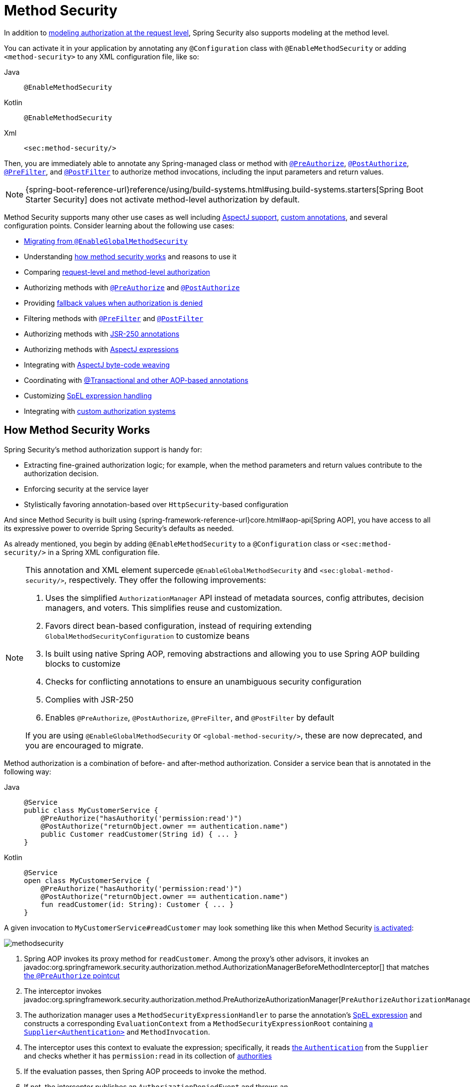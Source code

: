 
[[jc-method]]
= Method Security
:figures: servlet/authorization

In addition to xref:servlet/authorization/authorize-http-requests.adoc[modeling authorization at the request level], Spring Security also supports modeling at the method level.

[[activate-method-security]]
You can activate it in your application by annotating any `@Configuration` class with `@EnableMethodSecurity` or adding `<method-security>` to any  XML configuration file, like so:

[tabs]
======
Java::
+
[source,java,role="primary"]
----
@EnableMethodSecurity
----

Kotlin::
+
[source,kotlin,role="secondary"]
----
@EnableMethodSecurity
----

Xml::
+
[source,xml,role="secondary"]
----
<sec:method-security/>
----
======

Then, you are immediately able to annotate any Spring-managed class or method with <<use-preauthorize, `@PreAuthorize`>>, <<use-postauthorize,`@PostAuthorize`>>, <<use-prefilter,`@PreFilter`>>, and <<use-postfilter,`@PostFilter`>> to authorize method invocations, including the input parameters and return values.

[NOTE]
{spring-boot-reference-url}reference/using/build-systems.html#using.build-systems.starters[Spring Boot Starter Security] does not activate method-level authorization by default.

Method Security supports many other use cases as well including <<use-aspectj, AspectJ support>>, <<use-programmatic-authorization,custom annotations>>, and several configuration points.
Consider learning about the following use cases:

* <<migration-enableglobalmethodsecurity, Migrating from `@EnableGlobalMethodSecurity`>>
* Understanding <<method-security-architecture,how method security works>> and reasons to use it
* Comparing <<request-vs-method,request-level and method-level authorization>>
* Authorizing methods with <<use-preauthorize,`@PreAuthorize`>> and <<use-postauthorize,`@PostAuthorize`>>
* Providing <<fallback-values-authorization-denied,fallback values when authorization is denied>>
* Filtering methods with <<use-prefilter,`@PreFilter`>> and <<use-postfilter,`@PostFilter`>>
* Authorizing methods with <<use-jsr250,JSR-250 annotations>>
* Authorizing methods with <<use-aspectj,AspectJ expressions>>
* Integrating with <<weave-aspectj,AspectJ byte-code weaving>>
* Coordinating with <<changing-the-order,@Transactional and other AOP-based annotations>>
* Customizing <<customizing-expression-handling,SpEL expression handling>>
* Integrating with <<custom-authorization-managers,custom authorization systems>>

[[method-security-architecture]]
== How Method Security Works

Spring Security's method authorization support is handy for:

* Extracting fine-grained authorization logic; for example, when the method parameters and return values contribute to the authorization decision.
* Enforcing security at the service layer
* Stylistically favoring annotation-based over `HttpSecurity`-based configuration

And since Method Security is built using {spring-framework-reference-url}core.html#aop-api[Spring AOP], you have access to all its expressive power to override Spring Security's defaults as needed.

As already mentioned, you begin by adding `@EnableMethodSecurity` to a `@Configuration` class or `<sec:method-security/>` in a Spring XML configuration file.

[[use-method-security]]
[NOTE]
====
This annotation and XML element supercede `@EnableGlobalMethodSecurity` and `<sec:global-method-security/>`, respectively.
They offer the following improvements:

1. Uses the simplified `AuthorizationManager` API instead of metadata sources, config attributes, decision managers, and voters.
This simplifies reuse and customization.
2. Favors direct bean-based configuration, instead of requiring extending `GlobalMethodSecurityConfiguration` to customize beans
3. Is built using native Spring AOP, removing abstractions and allowing you to use Spring AOP building blocks to customize
4. Checks for conflicting annotations to ensure an unambiguous security configuration
5. Complies with JSR-250
6. Enables `@PreAuthorize`, `@PostAuthorize`, `@PreFilter`, and `@PostFilter` by default

If you are using `@EnableGlobalMethodSecurity` or `<global-method-security/>`, these are now deprecated, and you are encouraged to migrate.
====

Method authorization is a combination of before- and after-method authorization.
Consider a service bean that is annotated in the following way:

[tabs]
======
Java::
+
[source,java,role="primary"]
----
@Service
public class MyCustomerService {
    @PreAuthorize("hasAuthority('permission:read')")
    @PostAuthorize("returnObject.owner == authentication.name")
    public Customer readCustomer(String id) { ... }
}
----

Kotlin::
+
[source,kotlin,role="secondary"]
----
@Service
open class MyCustomerService {
    @PreAuthorize("hasAuthority('permission:read')")
    @PostAuthorize("returnObject.owner == authentication.name")
    fun readCustomer(id: String): Customer { ... }
}
----
======

A given invocation to `MyCustomerService#readCustomer` may look something like this when Method Security <<activate-method-security,is activated>>:

[.invert-dark]
image::{figures}/methodsecurity.png[]

1. Spring AOP invokes its proxy method for `readCustomer`. Among the proxy's other advisors, it invokes an javadoc:org.springframework.security.authorization.method.AuthorizationManagerBeforeMethodInterceptor[] that matches <<annotation-method-pointcuts,the `@PreAuthorize` pointcut>>
2. The interceptor invokes javadoc:org.springframework.security.authorization.method.PreAuthorizeAuthorizationManager[`PreAuthorizeAuthorizationManager#check`]
3. The authorization manager uses a `MethodSecurityExpressionHandler` to parse the annotation's <<authorization-expressions,SpEL expression>> and constructs a corresponding `EvaluationContext` from a `MethodSecurityExpressionRoot` containing xref:servlet/authentication/architecture.adoc#servlet-authentication-authentication[a `Supplier<Authentication>`] and `MethodInvocation`.
4. The interceptor uses this context to evaluate the expression; specifically, it reads xref:servlet/authentication/architecture.adoc#servlet-authentication-authentication[the `Authentication`] from the `Supplier` and checks whether it has `permission:read` in its collection of xref:servlet/authorization/architecture.adoc#authz-authorities[authorities]
5. If the evaluation passes, then Spring AOP proceeds to invoke the method.
6. If not, the interceptor publishes an `AuthorizationDeniedEvent` and throws an javadoc:org.springframework.security.access.AccessDeniedException[] which xref:servlet/architecture.adoc#servlet-exceptiontranslationfilter[the `ExceptionTranslationFilter`] catches and returns a 403 status code to the response
7. After the method returns, Spring AOP invokes an javadoc:org.springframework.security.authorization.method.AuthorizationManagerAfterMethodInterceptor[] that matches <<annotation-method-pointcuts,the `@PostAuthorize` pointcut>>, operating the same as above, but with javadoc:org.springframework.security.authorization.method.PostAuthorizeAuthorizationManager[]
8. If the evaluation passes (in this case, the return value belongs to the logged-in user), processing continues normally
9. If not, the interceptor publishes an `AuthorizationDeniedEvent` and throws an javadoc:org.springframework.security.access.AccessDeniedException[], which xref:servlet/architecture.adoc#servlet-exceptiontranslationfilter[the `ExceptionTranslationFilter`] catches and returns a 403 status code to the response

[NOTE]
If the method is not being called in the context of an HTTP request, you will likely need to handle the `AccessDeniedException` yourself

[[unanimous-based-authorization-decisions]]
=== Multiple Annotations Are Computed In Series

As demonstrated above, if a method invocation involves multiple <<authorizing-with-annotations,Method Security annotations>>, each of those is processed one at a time.
This means that they can collectively be thought of as being "anded" together.
In other words, for an invocation to be authorized, all annotation inspections need to pass authorization.

[[repeated-annotations]]
=== Repeated Annotations Are Not Supported

That said, it is not supported to repeat the same annotation on the same method.
For example, you cannot place `@PreAuthorize` twice on the same method.

Instead, use SpEL's boolean support or its support for delegating to a separate bean.

[[annotation-method-pointcuts]]
=== Each Annotation Has Its Own Pointcut

Each annotation has its own pointcut instance that looks for that annotation or its <<meta-annotations,meta-annotation>> counterparts across the entire object hierarchy, starting at <<class-or-interface-annotations,the method and its enclosing class>>.

// FIXME: AuthorizationMethodPointcuts is package private and Javadoc is not published You can see the specifics of this in javadoc:org.springframework.security.authorization.method.AuthorizationMethodPointcuts[].

[[annotation-method-interceptors]]
=== Each Annotation Has Its Own Method Interceptor

Each annotation has its own dedicated method interceptor.
The reason for this is to make things more composable.
For example, if needed, you can disable the Spring Security defaults and <<_enabling_certain_annotations,publish only the `@PostAuthorize` method interceptor>>.

The method interceptors are as follows:

* For <<use-preauthorize,`@PreAuthorize`>>, Spring Security uses javadoc:org.springframework.security.authorization.method.AuthorizationManagerBeforeMethodInterceptor[`AuthorizationManagerBeforeMethodInterceptor#preAuthorize`], which in turn uses javadoc:org.springframework.security.authorization.method.PreAuthorizeAuthorizationManager[]
* For <<use-postauthorize,`@PostAuthorize`>>, Spring Security uses javadoc:org.springframework.security.authorization.method.AuthorizationManagerAfterMethodInterceptor[`AuthorizationManagerAfterMethodInterceptor#postAuthorize`], which in turn uses javadoc:org.springframework.security.authorization.method.PostAuthorizeAuthorizationManager[]
* For <<use-prefilter,`@PreFilter`>>, Spring Security uses javadoc:org.springframework.security.authorization.method.PreFilterAuthorizationMethodInterceptor[]
* For <<use-postfilter,`@PostFilter`>>, Spring Security uses javadoc:org.springframework.security.authorization.method.PostFilterAuthorizationMethodInterceptor[]
* For <<use-secured,`@Secured`>>, Spring Security uses javadoc:org.springframework.security.authorization.method.AuthorizationManagerBeforeMethodInterceptor[`AuthorizationManagerBeforeMethodInterceptor#secured`], which in turn uses javadoc:org.springframework.security.authorization.method.SecuredAuthorizationManager[]
* For JSR-250 annotations, Spring Security uses javadoc:org.springframework.security.authorization.method.AuthorizationManagerBeforeMethodInterceptor[`AuthorizationManagerBeforeMethodInterceptor#jsr250`], which in turn uses javadoc:org.springframework.security.authorization.method.Jsr250AuthorizationManager[]

Generally speaking, you can consider the following listing as representative of what interceptors Spring Security publishes when you add `@EnableMethodSecurity`:

[tabs]
======
Java::
+
[source,java,role="primary"]
----
@Bean
@Role(BeanDefinition.ROLE_INFRASTRUCTURE)
static Advisor preAuthorizeMethodInterceptor() {
    return AuthorizationManagerBeforeMethodInterceptor.preAuthorize();
}

@Bean
@Role(BeanDefinition.ROLE_INFRASTRUCTURE)
static Advisor postAuthorizeMethodInterceptor() {
    return AuthorizationManagerAfterMethodInterceptor.postAuthorize();
}

@Bean
@Role(BeanDefinition.ROLE_INFRASTRUCTURE)
static Advisor preFilterMethodInterceptor() {
    return AuthorizationManagerBeforeMethodInterceptor.preFilter();
}

@Bean
@Role(BeanDefinition.ROLE_INFRASTRUCTURE)
static Advisor postFilterMethodInterceptor() {
    return AuthorizationManagerAfterMethodInterceptor.postFilter();
}
----
======

[[favor-granting-authorities]]
=== Favor Granting Authorities Over Complicated SpEL Expressions

Quite often it can be tempting to introduce a complicated SpEL expression like the following:

[tabs]
======
Java::
+
[source,java,role="primary"]
----
@PreAuthorize("hasAuthority('permission:read') || hasRole('ADMIN')")
----

Kotlin::
+
[source,kotlin,role="secondary"]
----
@PreAuthorize("hasAuthority('permission:read') || hasRole('ADMIN')")
----
======


However, you could instead grant `permission:read` to those with `ROLE_ADMIN`.
One way to do this is with a `RoleHierarchy` like so:

[tabs]
======
Java::
+
[source,java,role="primary"]
----
@Bean
static RoleHierarchy roleHierarchy() {
    return RoleHierarchyImpl.fromHierarchy("ROLE_ADMIN > permission:read");
}
----

Kotlin::
+
[source,kotlin,role="secondary"]
----
companion object {
    @Bean
    fun roleHierarchy(): RoleHierarchy {
        return RoleHierarchyImpl.fromHierarchy("ROLE_ADMIN > permission:read")
    }
}
----

Xml::
+
[source,xml,role="secondary"]
----
<bean id="roleHierarchy"
        class="org.springframework.security.access.hierarchicalroles.RoleHierarchyImpl" factory-method="fromHierarchy">
    <constructor-arg value="ROLE_ADMIN > permission:read"/>
</bean>
----
======

and then <<customizing-expression-handling,set that in a `MethodSecurityExpressionHandler` instance>>.
This then allows you to have a simpler <<use-preauthorize,`@PreAuthorize`>> expression like this one:

[tabs]
======
Java::
+
[source,java,role="primary"]
----
@PreAuthorize("hasAuthority('permission:read')")
----

Kotlin::
+
[source,kotlin,role="secondary"]
----
@PreAuthorize("hasAuthority('permission:read')")
----
======

Or, where possible, adapt application-specific authorization logic into granted authorities at login time.

[[request-vs-method]]
== Comparing Request-level vs Method-level Authorization

When should you favor method-level authorization over xref:servlet/authorization/authorize-http-requests.adoc[request-level authorization]?
Some of it comes down to taste; however, consider the following strengths list of each to help you decide.

|===
|| *request-level* | *method-level*
| *authorization type* | coarse-grained | fine-grained
| *configuration location* | declared in a config class | local to method declaration
| *configuration style* | DSL | Annotations
| *authorization definitions* | programmatic | SpEL
|===

The main tradeoff seems to be where you want your authorization rules to live.

[NOTE]
It's important to remember that when you use annotation-based Method Security, then unannotated methods are not secured.
To protect against this, declare xref:servlet/authorization/authorize-http-requests.adoc#activate-request-security[a catch-all authorization rule] in your xref:servlet/configuration/java.adoc#jc-httpsecurity[`HttpSecurity`] instance.

[[authorizing-with-annotations]]
== Authorizing with Annotations

The primary way Spring Security enables method-level authorization support is through annotations that you can add to methods, classes, and interfaces.

[[use-preauthorize]]
=== Authorizing Method Invocation with `@PreAuthorize`

When <<activate-method-security,Method Security is active>>, you can annotate a method with the javadoc:org.springframework.security.access.prepost.PreAuthorize[format=annotation] annotation like so:

[tabs]
======
Java::
+
[source,java,role="primary"]
----
@Component
public class BankService {
	@PreAuthorize("hasRole('ADMIN')")
	public Account readAccount(Long id) {
        // ... is only invoked if the `Authentication` has the `ROLE_ADMIN` authority
	}
}
----

Kotlin::
+
[source,kotlin,role="secondary"]
----
@Component
open class BankService {
	@PreAuthorize("hasRole('ADMIN')")
	fun readAccount(id: Long): Account {
        // ... is only invoked if the `Authentication` has the `ROLE_ADMIN` authority
	}
}
----
======

This is meant to indicate that the method can only be invoked if the provided expression `hasRole('ADMIN')` passes.

You can then xref:servlet/test/method.adoc[test the class] to confirm it is enforcing the authorization rule like so:

[tabs]
======
Java::
+
[source,java,role="primary"]
----
@Autowired
BankService bankService;

@WithMockUser(roles="ADMIN")
@Test
void readAccountWithAdminRoleThenInvokes() {
    Account account = this.bankService.readAccount("12345678");
    // ... assertions
}

@WithMockUser(roles="WRONG")
@Test
void readAccountWithWrongRoleThenAccessDenied() {
    assertThatExceptionOfType(AccessDeniedException.class).isThrownBy(
        () -> this.bankService.readAccount("12345678"));
}
----

Kotlin::
+
[source,kotlin,role="secondary"]
----
@WithMockUser(roles="ADMIN")
@Test
fun readAccountWithAdminRoleThenInvokes() {
    val account: Account = this.bankService.readAccount("12345678")
    // ... assertions
}

@WithMockUser(roles="WRONG")
@Test
fun readAccountWithWrongRoleThenAccessDenied() {
    assertThatExceptionOfType(AccessDeniedException::class.java).isThrownBy {
        this.bankService.readAccount("12345678")
    }
}
----
======

[TIP]
`@PreAuthorize` also can be a <<meta-annotations, meta-annotation>>, be defined <<class-or-interface-annotations,at the class or interface level>>, and use <<authorization-expressions, SpEL Authorization Expressions>>.

While `@PreAuthorize` is quite helpful for declaring needed authorities, it can also be used to evaluate more complex <<using_method_parameters,expressions that involve the method parameters>>.

[[use-postauthorize]]
=== Authorization Method Results with `@PostAuthorize`

When Method Security is active, you can annotate a method with the javadoc:org.springframework.security.access.prepost.PostAuthorize[format=annotation] annotation like so:

[tabs]
======
Java::
+
[source,java,role="primary"]
----
@Component
public class BankService {
	@PostAuthorize("returnObject.owner == authentication.name")
	public Account readAccount(Long id) {
        // ... is only returned if the `Account` belongs to the logged in user
	}
}
----

Kotlin::
+
[source,kotlin,role="secondary"]
----
@Component
open class BankService {
	@PostAuthorize("returnObject.owner == authentication.name")
	fun readAccount(id: Long): Account {
        // ... is only returned if the `Account` belongs to the logged in user
	}
}
----
======

This is meant to indicate that the method can only return the value if the provided expression `returnObject.owner == authentication.name` passes.
`returnObject` represents the `Account` object to be returned.

You can then xref:servlet/test/method.adoc[test the class] to confirm it is enforcing the authorization rule:

[tabs]
======
Java::
+
[source,java,role="primary"]
----
@Autowired
BankService bankService;

@WithMockUser(username="owner")
@Test
void readAccountWhenOwnedThenReturns() {
    Account account = this.bankService.readAccount("12345678");
    // ... assertions
}

@WithMockUser(username="wrong")
@Test
void readAccountWhenNotOwnedThenAccessDenied() {
    assertThatExceptionOfType(AccessDeniedException.class).isThrownBy(
        () -> this.bankService.readAccount("12345678"));
}
----

Kotlin::
+
[source,kotlin,role="secondary"]
----
@WithMockUser(username="owner")
@Test
fun readAccountWhenOwnedThenReturns() {
    val account: Account = this.bankService.readAccount("12345678")
    // ... assertions
}

@WithMockUser(username="wrong")
@Test
fun readAccountWhenNotOwnedThenAccessDenied() {
    assertThatExceptionOfType(AccessDeniedException::class.java).isThrownBy {
        this.bankService.readAccount("12345678")
    }
}
----
======

[TIP]
`@PostAuthorize` also can be a <<meta-annotations,meta-annotation>>, be defined <<class-or-interface-annotations,at the class or interface level>>, and use <<authorization-expressions, SpEL Authorization Expressions>>.

`@PostAuthorize` is particularly helpful when defending against https://cheatsheetseries.owasp.org/cheatsheets/Insecure_Direct_Object_Reference_Prevention_Cheat_Sheet.html[Insecure Direct Object Reference].
In fact, it can be defined as a <<meta-annotations,meta-annotation>> like so:

[tabs]
======
Java::
+
[source,java,role="primary"]
----
@Target({ ElementType.METHOD, ElementType.TYPE })
@Retention(RetentionPolicy.RUNTIME)
@PostAuthorize("returnObject.owner == authentication.name")
public @interface RequireOwnership {}
----

Kotlin::
+
[source,kotlin,role="secondary"]
----
@Target(ElementType.METHOD, ElementType.TYPE)
@Retention(RetentionPolicy.RUNTIME)
@PostAuthorize("returnObject.owner == authentication.name")
annotation class RequireOwnership
----
======

Allowing you to instead annotate the service in the following way:

[tabs]
======
Java::
+
[source,java,role="primary"]
----
@Component
public class BankService {
	@RequireOwnership
	public Account readAccount(Long id) {
        // ... is only returned if the `Account` belongs to the logged in user
	}
}
----

Kotlin::
+
[source,kotlin,role="secondary"]
----
@Component
open class BankService {
	@RequireOwnership
	fun readAccount(id: Long): Account {
        // ... is only returned if the `Account` belongs to the logged in user
	}
}
----
======

The result is that the above method will only return the `Account` if its `owner` attribute matches the logged-in user's `name`.
If not, Spring Security will throw an `AccessDeniedException` and return a 403 status code.

[NOTE]
=====
Note that `@PostAuthorize` is not recommended for classes that perform database writes since that typically means that a database change was made before the security invariants were checked.
A common example of doing this is if you have `@Transactional` and `@PostAuthorize` on the same method.
Instead, read the value first, using `@PostAuthorize` on the read, and then perform the database write, should that read is authorized.
If you must do something like this, you can <<changing-the-order, ensure that `@EnableTransactionManagement` comes before `@EnableMethodSecurity`>>.
=====

[[use-prefilter]]
=== Filtering Method Parameters with `@PreFilter`

When Method Security is active, you can annotate a method with the javadoc:org.springframework.security.access.prepost.PreFilter[format=annotation] annotation like so:

[tabs]
======
Java::
+
[source,java,role="primary"]
----
@Component
public class BankService {
	@PreFilter("filterObject.owner == authentication.name")
	public Collection<Account> updateAccounts(Account... accounts) {
        // ... `accounts` will only contain the accounts owned by the logged-in user
        return updated;
	}
}
----

Kotlin::
+
[source,kotlin,role="secondary"]
----
@Component
open class BankService {
	@PreFilter("filterObject.owner == authentication.name")
	fun updateAccounts(vararg accounts: Account): Collection<Account> {
        // ... `accounts` will only contain the accounts owned by the logged-in user
        return updated
	}
}
----
======

This is meant to filter out any values from `accounts` where the expression `filterObject.owner == authentication.name` fails.
`filterObject` represents each `account` in `accounts` and is used to test each `account`.

You can then test the class in the following way to confirm it is enforcing the authorization rule:

[tabs]
======
Java::
+
[source,java,role="primary"]
----
@Autowired
BankService bankService;

@WithMockUser(username="owner")
@Test
void updateAccountsWhenOwnedThenReturns() {
    Account ownedBy = ...
    Account notOwnedBy = ...
    Collection<Account> updated = this.bankService.updateAccounts(ownedBy, notOwnedBy);
    assertThat(updated).containsOnly(ownedBy);
}
----

Kotlin::
+
[source,kotlin,role="secondary"]
----
@Autowired
lateinit var bankService: BankService

@WithMockUser(username="owner")
@Test
fun updateAccountsWhenOwnedThenReturns() {
    val ownedBy: Account = ...
    val notOwnedBy: Account = ...
    val updated: Collection<Account> = bankService.updateAccounts(ownedBy, notOwnedBy)
    assertThat(updated).containsOnly(ownedBy)
}
----
======

[TIP]
`@PreFilter` also can be a <<meta-annotations,meta-annotation>>, be defined <<class-or-interface-annotations,at the class or interface level>>, and use <<authorization-expressions, SpEL Authorization Expressions>>.

`@PreFilter` supports arrays, collections, maps, and streams (so long as the stream is still open).

For example, the above `updateAccounts` declaration will function the same way as the following other four:

[tabs]
======
Java::
+
[source,java,role="primary"]
----
@PreFilter("filterObject.owner == authentication.name")
public Collection<Account> updateAccounts(Account[] accounts)

@PreFilter("filterObject.owner == authentication.name")
public Collection<Account> updateAccounts(Collection<Account> accounts)

@PreFilter("filterObject.value.owner == authentication.name")
public Collection<Account> updateAccounts(Map<String, Account> accounts)

@PreFilter("filterObject.owner == authentication.name")
public Collection<Account> updateAccounts(Stream<Account> accounts)
----

Kotlin::
+
[source,kotlin,role="secondary"]
----
@PreFilter("filterObject.owner == authentication.name")
fun updateAccounts(accounts: Array<Account>): Collection<Account>

@PreFilter("filterObject.owner == authentication.name")
fun updateAccounts(accounts: Collection<Account>): Collection<Account>

@PreFilter("filterObject.value.owner == authentication.name")
fun updateAccounts(accounts: Map<String, Account>): Collection<Account>

@PreFilter("filterObject.owner == authentication.name")
fun updateAccounts(accounts: Stream<Account>): Collection<Account>
----
======

The result is that the above method will only have the `Account` instances where their `owner` attribute matches the logged-in user's `name`.

[[use-postfilter]]
=== Filtering Method Results with `@PostFilter`

When Method Security is active, you can annotate a method with the javadoc:org.springframework.security.access.prepost.PostFilter[format=annotation] annotation like so:

[tabs]
======
Java::
+
[source,java,role="primary"]
----
@Component
public class BankService {
	@PostFilter("filterObject.owner == authentication.name")
	public Collection<Account> readAccounts(String... ids) {
        // ... the return value will be filtered to only contain the accounts owned by the logged-in user
        return accounts;
	}
}
----

Kotlin::
+
[source,kotlin,role="secondary"]
----
@Component
open class BankService {
	@PostFilter("filterObject.owner == authentication.name")
	fun readAccounts(vararg ids: String): Collection<Account> {
        // ... the return value will be filtered to only contain the accounts owned by the logged-in user
        return accounts
	}
}
----
======

This is meant to filter out any values from the return value where the expression `filterObject.owner == authentication.name` fails.
`filterObject` represents each `account` in `accounts` and is used to test each `account`.

You can then test the class like so to confirm it is enforcing the authorization rule:

[tabs]
======
Java::
+
[source,java,role="primary"]
----
@Autowired
BankService bankService;

@WithMockUser(username="owner")
@Test
void readAccountsWhenOwnedThenReturns() {
    Collection<Account> accounts = this.bankService.updateAccounts("owner", "not-owner");
    assertThat(accounts).hasSize(1);
    assertThat(accounts.get(0).getOwner()).isEqualTo("owner");
}
----

Kotlin::
+
[source,kotlin,role="secondary"]
----
@Autowired
lateinit var bankService: BankService

@WithMockUser(username="owner")
@Test
fun readAccountsWhenOwnedThenReturns() {
    val accounts: Collection<Account> = bankService.updateAccounts("owner", "not-owner")
    assertThat(accounts).hasSize(1)
    assertThat(accounts[0].owner).isEqualTo("owner")
}
----
======

[TIP]
`@PostFilter` also can be a <<meta-annotations,meta-annotation>>, be defined <<class-or-interface-annotations,at the class or interface level>>, and use <<authorization-expressions, SpEL Authorization Expressions>>.

`@PostFilter` supports arrays, collections, maps, and streams (so long as the stream is still open).

For example, the above `readAccounts` declaration will function the same way as the following other three:

[tabs]
======
Java::
+
[source,java,role="primary"]
----
@PostFilter("filterObject.owner == authentication.name")
public Collection<Account> readAccounts(String... ids)

@PostFilter("filterObject.owner == authentication.name")
public Account[] readAccounts(String... ids)

@PostFilter("filterObject.value.owner == authentication.name")
public Map<String, Account> readAccounts(String... ids)

@PostFilter("filterObject.owner == authentication.name")
public Stream<Account> readAccounts(String... ids)
----

Kotlin::
+
[source,kotlin,role="secondary"]
----
@PostFilter("filterObject.owner == authentication.name")
fun readAccounts(vararg ids: String): Collection<Account>

@PostFilter("filterObject.owner == authentication.name")
fun readAccounts(vararg ids: String): Array<Account>

@PostFilter("filterObject.owner == authentication.name")
fun readAccounts(vararg ids: String): Map<String, Account>

@PostFilter("filterObject.owner == authentication.name")
fun readAccounts(vararg ids: String): Stream<Account>
----
======

The result is that the above method will return the `Account` instances where their `owner` attribute matches the logged-in user's `name`.

[NOTE]
In-memory filtering can obviously be expensive, and so be considerate of whether it is better to xref:servlet/integrations/data.adoc[filter the data in the data layer] instead.

[[use-secured]]
=== Authorizing Method Invocation with `@Secured`

javadoc:org.springframework.security.access.annotation.Secured[format=annotation] is a legacy option for authorizing invocations.
<<use-preauthorize,`@PreAuthorize`>> supersedes it and is recommended instead.

To use the `@Secured` annotation, you should first change your Method Security declaration to enable it like so:

[tabs]
======
Java::
+
[source,java,role="primary"]
----
@EnableMethodSecurity(securedEnabled = true)
----

Kotlin::
+
[source,kotlin,role="secondary"]
----
@EnableMethodSecurity(securedEnabled = true)
----

Xml::
+
[source,xml,role="secondary"]
----
<sec:method-security secured-enabled="true"/>
----
======

This will cause Spring Security to publish <<annotation-method-interceptors,the corresponding method interceptor>> that authorizes methods, classes, and interfaces annotated with `@Secured`.

[[use-jsr250]]
=== Authorizing Method Invocation with JSR-250 Annotations

In case you would like to use https://jcp.org/en/jsr/detail?id=250[JSR-250] annotations, Spring Security also supports that.
<<use-preauthorize,`@PreAuthorize`>> has more expressive power and is thus recommended.

To use the JSR-250 annotations, you should first change your Method Security declaration to enable them like so:

[tabs]
======
Java::
+
[source,java,role="primary"]
----
@EnableMethodSecurity(jsr250Enabled = true)
----

Kotlin::
+
[source,kotlin,role="secondary"]
----
@EnableMethodSecurity(jsr250Enabled = true)
----

Xml::
+
[source,xml,role="secondary"]
----
<sec:method-security jsr250-enabled="true"/>
----
======

This will cause Spring Security to publish <<annotation-method-interceptors,the corresponding method interceptor>> that authorizes methods, classes, and interfaces annotated with `@RolesAllowed`, `@PermitAll`, and `@DenyAll`.


[[class-or-interface-annotations]]
=== Declaring Annotations at the Class or Interface Level

It's also supported to have Method Security annotations at the class and interface level.

If it is at the class level like so:

[tabs]
======
Java::
+
[source,java,role="primary"]
----
@Controller
@PreAuthorize("hasAuthority('ROLE_USER')")
public class MyController {
    @GetMapping("/endpoint")
    public String endpoint() { ... }
}
----

Kotlin::
+
[source,kotlin,role="secondary"]
----
@Controller
@PreAuthorize("hasAuthority('ROLE_USER')")
open class MyController {
    @GetMapping("/endpoint")
    fun endpoint(): String { ... }
}
----
======

then all methods inherit the class-level behavior.

Or, if it's declared like the following at both the class and method level:

[tabs]
======
Java::
+
[source,java,role="primary"]
----
@Controller
@PreAuthorize("hasAuthority('ROLE_USER')")
public class MyController {
    @GetMapping("/endpoint")
    @PreAuthorize("hasAuthority('ROLE_ADMIN')")
    public String endpoint() { ... }
}
----

Kotlin::
+
[source,kotlin,role="secondary"]
----
@Controller
@PreAuthorize("hasAuthority('ROLE_USER')")
open class MyController {
    @GetMapping("/endpoint")
    @PreAuthorize("hasAuthority('ROLE_ADMIN')")
    fun endpoint(): String { ... }
}
----
======

then methods declaring the annotation override the class-level annotation.

The same is true for interfaces, with the exception that if a class inherits the annotation from two different interfaces, then startup will fail.
This is because Spring Security has no way to tell which one you want to use.

In cases like this, you can resolve the ambiguity by adding the annotation to the concrete method.

[[meta-annotations]]
=== Using Meta Annotations

Method Security supports meta annotations.
This means that you can take any annotation and improve readability based on your application-specific use cases.

For example, you can simplify `@PreAuthorize("hasRole('ADMIN')")` to `@IsAdmin` like so:

[tabs]
======
Java::
+
[source,java,role="primary"]
----
@Target({ ElementType.METHOD, ElementType.TYPE })
@Retention(RetentionPolicy.RUNTIME)
@PreAuthorize("hasRole('ADMIN')")
public @interface IsAdmin {}
----

Kotlin::
+
[source,kotlin,role="secondary"]
----
@Target(ElementType.METHOD, ElementType.TYPE)
@Retention(RetentionPolicy.RUNTIME)
@PreAuthorize("hasRole('ADMIN')")
annotation class IsAdmin
----
======

And the result is that on your secured methods you can now do the following instead:

[tabs]
======
Java::
+
[source,java,role="primary"]
----
@Component
public class BankService {
	@IsAdmin
	public Account readAccount(Long id) {
        // ... is only returned if the `Account` belongs to the logged in user
	}
}
----

Kotlin::
+
[source,kotlin,role="secondary"]
----
@Component
open class BankService {
	@IsAdmin
	fun readAccount(id: Long): Account {
        // ... is only returned if the `Account` belongs to the logged in user
	}
}
----
======

This results in more readable method definitions.

==== Templating Meta-Annotation Expressions

You can also opt into using meta-annotation templates, which allow for much more powerful annotation definitions.

First, publish the following bean:

[tabs]
======
Java::
+
[source,java,role="primary"]
----
@Bean
static AnnotationTemplateExpressionDefaults templateExpressionDefaults() {
	return new AnnotationTemplateExpressionDefaults();
}
----

Kotlin::
+
[source,kotlin,role="secondary"]
----
companion object {
    @Bean
    fun templateExpressionDefaults(): AnnotationTemplateExpressionDefaults {
        return AnnotationTemplateExpressionDefaults()
    }
}
----
======

Now instead of `@IsAdmin`, you can create something more powerful like `@HasRole` like so:

[tabs]
======
Java::
+
[source,java,role="primary"]
----
@Target({ ElementType.METHOD, ElementType.TYPE })
@Retention(RetentionPolicy.RUNTIME)
@PreAuthorize("hasRole('{value}')")
public @interface HasRole {
	String value();
}
----

Kotlin::
+
[source,kotlin,role="secondary"]
----
@Target(ElementType.METHOD, ElementType.TYPE)
@Retention(RetentionPolicy.RUNTIME)
@PreAuthorize("hasRole('{value}')")
annotation class HasRole(val value: String)
----
======

And the result is that on your secured methods you can now do the following instead:

[tabs]
======
Java::
+
[source,java,role="primary"]
----
@Component
public class BankService {
	@HasRole("ADMIN")
	public Account readAccount(Long id) {
        // ... is only returned if the `Account` belongs to the logged in user
	}
}
----

Kotlin::
+
[source,kotlin,role="secondary"]
----
@Component
open class BankService {
	@HasRole("ADMIN")
	fun readAccount(id: Long): Account {
        // ... is only returned if the `Account` belongs to the logged in user
	}
}
----
======

Note that this works with method variables and all annotation types, too, though you will want to be careful to correctly take care of quotation marks so the resulting SpEL expression is correct.

For example, consider the following `@HasAnyRole` annotation:

[tabs]
======
Java::
+
[source,java,role="primary"]
----
@Target({ ElementType.METHOD, ElementType.TYPE })
@Retention(RetentionPolicy.RUNTIME)
@PreAuthorize("hasAnyRole({roles})")
public @interface HasAnyRole {
	String[] roles();
}
----

Kotlin::
+
[source,kotlin,role="secondary"]
----
@Target(ElementType.METHOD, ElementType.TYPE)
@Retention(RetentionPolicy.RUNTIME)
@PreAuthorize("hasAnyRole({roles})")
annotation class HasAnyRole(val roles: Array<String>)
----
======

In that case, you'll notice that you should not use the quotation marks in the expression, but instead in the parameter value like so:

[tabs]
======
Java::
+
[source,java,role="primary"]
----
@Component
public class BankService {
	@HasAnyRole(roles = { "'USER'", "'ADMIN'" })
	public Account readAccount(Long id) {
        // ... is only returned if the `Account` belongs to the logged in user
	}
}
----

Kotlin::
+
[source,kotlin,role="secondary"]
----
@Component
open class BankService {
	@HasAnyRole(roles = arrayOf("'USER'", "'ADMIN'"))
	fun readAccount(id: Long): Account {
        // ... is only returned if the `Account` belongs to the logged in user
	}
}
----
======

so that, once replaced, the expression becomes `@PreAuthorize("hasAnyRole('USER', 'ADMIN')")`.

[[enable-annotation]]
=== Enabling Certain Annotations

You can turn off ``@EnableMethodSecurity``'s pre-configuration and replace it with you own.
You may choose to do this if you want to <<custom-authorization-managers,customize the `AuthorizationManager`>> or `Pointcut`.
Or you may simply want to only enable a specific annotation, like `@PostAuthorize`.

You can do this in the following way:

.Only @PostAuthorize Configuration
[tabs]
======
Java::
+
[source,java,role="primary"]
----
@Configuration
@EnableMethodSecurity(prePostEnabled = false)
class MethodSecurityConfig {
	@Bean
	@Role(BeanDefinition.ROLE_INFRASTRUCTURE)
	Advisor postAuthorize() {
		return AuthorizationManagerAfterMethodInterceptor.postAuthorize();
	}
}
----

Kotlin::
+
[source,kotlin,role="secondary"]
----
@Configuration
@EnableMethodSecurity(prePostEnabled = false)
class MethodSecurityConfig {
	@Bean
	@Role(BeanDefinition.ROLE_INFRASTRUCTURE)
	fun postAuthorize() : Advisor {
		return AuthorizationManagerAfterMethodInterceptor.postAuthorize()
	}
}
----

Xml::
+
[source,xml,role="secondary"]
----
<sec:method-security pre-post-enabled="false"/>

<aop:config/>

<bean id="postAuthorize"
	class="org.springframework.security.authorization.method.AuthorizationManagerBeforeMethodInterceptor"
	factory-method="postAuthorize"/>
----
======

The above snippet achieves this by first disabling Method Security's pre-configurations and then publishing <<annotation-method-interceptors, the `@PostAuthorize` interceptor>> itself.

[[use-intercept-methods]]
== Authorizing with `<intercept-methods>`

While using Spring Security's <<authorizing-with-annotations,annotation-based support>> is preferred for method security, you can also use XML to declare bean authorization rules.

If you need to declare it in your XML configuration instead, you can use xref:servlet/appendix/namespace/method-security.adoc#nsa-intercept-methods[`<intercept-methods>`] like so:

[tabs]
======
Xml::
+
[source,xml,role="primary"]
----
<bean class="org.mycompany.MyController">
    <intercept-methods>
        <protect method="get*" access="hasAuthority('read')"/>
        <protect method="*" access="hasAuthority('write')"/>
    </intercept-methods>
</bean>
----
======

[NOTE]
This only supports matching method by prefix or by name.
If your needs are more complex than that, <<authorizing-with-annotations,use annotation support>> instead.

[[use-programmatic-authorization]]
== Authorizing Methods Programmatically

As you've already seen, there are several ways that you can specify non-trivial authorization rules using <<authorization-expressions, Method Security SpEL expressions>>.

There are a number of ways that you can instead allow your logic to be Java-based instead of SpEL-based.
This gives use access the entire Java language for increased testability and flow control.

=== Using a Custom Bean in SpEL

The first way to authorize a method programmatically is a two-step process.

First, declare a bean that has a method that takes a `MethodSecurityExpressionOperations` instance like the following:

[tabs]
======
Java::
+
[source,java,role="primary"]
----
@Component("authz")
public class AuthorizationLogic {
    public boolean decide(MethodSecurityExpressionOperations operations) {
        // ... authorization logic
    }
}
----

Kotlin::
+
[source,kotlin,role="secondary"]
----
@Component("authz")
open class AuthorizationLogic {
    fun decide(operations: MethodSecurityExpressionOperations): boolean {
        // ... authorization logic
    }
}
----
======

Then, reference that bean in your annotations in the following way:

[tabs]
======
Java::
+
[source,java,role="primary"]
----
@Controller
public class MyController {
    @PreAuthorize("@authz.decide(#root)")
    @GetMapping("/endpoint")
    public String endpoint() {
        // ...
    }
}
----

Kotlin::
+
[source,kotlin,role="secondary"]
----
@Controller
open class MyController {
    @PreAuthorize("@authz.decide(#root)")
    @GetMapping("/endpoint")
    fun String endpoint() {
        // ...
    }
}
----
======

Spring Security will invoke the given method on that bean for each method invocation.

What's nice about this is all your authorization logic is in a separate class that can be independently unit tested and verified for correctness.
It also has access to the full Java language.

[TIP]
In addition to returning a `Boolean`, you can also return `null` to indicate that the code abstains from making a decision.

If you want to include more information about the nature of the decision, you can instead return a custom `AuthorizationDecision` like this:

[tabs]
======
Java::
+
[source,java,role="primary"]
----
@Component("authz")
public class AuthorizationLogic {
    public AuthorizationDecision decide(MethodSecurityExpressionOperations operations) {
        // ... authorization logic
        return new MyAuthorizationDecision(false, details);
    }
}
----

Kotlin::
+
[source,kotlin,role="secondary"]
----
@Component("authz")
open class AuthorizationLogic {
    fun decide(operations: MethodSecurityExpressionOperations): AuthorizationDecision {
        // ... authorization logic
        return MyAuthorizationDecision(false, details)
    }
}
----
======

Or throw a custom `AuthorizationDeniedException` instance.
Note, though, that returning an object is preferred as this doesn't incur the expense of generating a stacktrace.

Then, you can access the custom details when you <<fallback-values-authorization-denied, customize how the authorization result is handled>>.

[[custom-authorization-managers]]
=== Using a Custom Authorization Manager

The second way to authorize a method programmatically is to create a custom xref:servlet/authorization/architecture.adoc#_the_authorizationmanager[`AuthorizationManager`].

First, declare an authorization manager instance, perhaps like this one:

[tabs]
======
Java::
+
[source,java,role="primary"]
----
@Component
public class MyAuthorizationManager implements AuthorizationManager<MethodInvocation>, AuthorizationManager<MethodInvocationResult> {
    @Override
    public AuthorizationResult authorize(Supplier<Authentication> authentication, MethodInvocation invocation) {
        // ... authorization logic
    }

    @Override
    public AuthorizationResult authorize(Supplier<Authentication> authentication, MethodInvocationResult invocation) {
        // ... authorization logic
    }
}
----

Kotlin::
+
[source,kotlin,role="secondary"]
----
@Component
class MyAuthorizationManager : AuthorizationManager<MethodInvocation>, AuthorizationManager<MethodInvocationResult> {
    override fun authorize(authentication: Supplier<Authentication>, invocation: MethodInvocation): AuthorizationResult {
        // ... authorization logic
    }

    override fun authorize(authentication: Supplier<Authentication>, invocation: MethodInvocationResult): AuthorizationResult {
        // ... authorization logic
    }
}
----
======

Then, publish the method interceptor with a pointcut that corresponds to when you want that `AuthorizationManager` to run.
For example, you could replace how `@PreAuthorize` and `@PostAuthorize` work like so:

.Only @PreAuthorize and @PostAuthorize Configuration
[tabs]
======
Java::
+
[source,java,role="primary"]
----
@Configuration
@EnableMethodSecurity(prePostEnabled = false)
class MethodSecurityConfig {
    @Bean
	@Role(BeanDefinition.ROLE_INFRASTRUCTURE)
	Advisor preAuthorize(MyAuthorizationManager manager) {
		return AuthorizationManagerBeforeMethodInterceptor.preAuthorize(manager);
	}

	@Bean
	@Role(BeanDefinition.ROLE_INFRASTRUCTURE)
	Advisor postAuthorize(MyAuthorizationManager manager) {
		return AuthorizationManagerAfterMethodInterceptor.postAuthorize(manager);
	}
}
----

Kotlin::
+
[source,kotlin,role="secondary"]
----
@Configuration
@EnableMethodSecurity(prePostEnabled = false)
class MethodSecurityConfig {
   	@Bean
	@Role(BeanDefinition.ROLE_INFRASTRUCTURE)
	fun preAuthorize(manager: MyAuthorizationManager) : Advisor {
		return AuthorizationManagerBeforeMethodInterceptor.preAuthorize(manager)
	}

	@Bean
	@Role(BeanDefinition.ROLE_INFRASTRUCTURE)
	fun postAuthorize(manager: MyAuthorizationManager) : Advisor {
		return AuthorizationManagerAfterMethodInterceptor.postAuthorize(manager)
	}
}
----

Xml::
+
[source,xml,role="secondary"]
----
<sec:method-security pre-post-enabled="false"/>

<aop:config/>

<bean id="preAuthorize"
	class="org.springframework.security.authorization.method.AuthorizationManagerBeforeMethodInterceptor"
	factory-method="preAuthorize">
    <constructor-arg ref="myAuthorizationManager"/>
</bean>

<bean id="postAuthorize"
	class="org.springframework.security.authorization.method.AuthorizationManagerAfterMethodInterceptor"
	factory-method="postAuthorize">
    <constructor-arg ref="myAuthorizationManager"/>
</bean>
----
======

[TIP]
====
You can place your interceptor in between Spring Security method interceptors using the order constants specified in `AuthorizationInterceptorsOrder`.
====

[[customizing-expression-handling]]
=== Customizing Expression Handling

Or, third, you can customize how each SpEL expression is handled.
To do that, you can expose a custom javadoc:org.springframework.security.access.expression.method.MethodSecurityExpressionHandler[], like so:

.Custom MethodSecurityExpressionHandler
[tabs]
======
Java::
+
[source,java,role="primary"]
----
@Bean
static MethodSecurityExpressionHandler methodSecurityExpressionHandler(RoleHierarchy roleHierarchy) {
	DefaultMethodSecurityExpressionHandler handler = new DefaultMethodSecurityExpressionHandler();
	handler.setRoleHierarchy(roleHierarchy);
	return handler;
}
----

Kotlin::
+
[source,kotlin,role="secondary"]
----
companion object {
	@Bean
	fun methodSecurityExpressionHandler(roleHierarchy: RoleHierarchy) : MethodSecurityExpressionHandler {
		val handler = DefaultMethodSecurityExpressionHandler()
		handler.setRoleHierarchy(roleHierarchy)
		return handler
	}
}
----

Xml::
+
[source,xml,role="secondary"]
----
<sec:method-security>
	<sec:expression-handler ref="myExpressionHandler"/>
</sec:method-security>

<bean id="myExpressionHandler"
		class="org.springframework.security.messaging.access.expression.DefaultMessageSecurityExpressionHandler">
	<property name="roleHierarchy" ref="roleHierarchy"/>
</bean>
----
======

[TIP]
====
We expose `MethodSecurityExpressionHandler` using a `static` method to ensure that Spring publishes it before it initializes Spring Security's method security `@Configuration` classes
====

You can also <<subclass-defaultmethodsecurityexpressionhandler,subclass `DefaultMessageSecurityExpressionHandler`>> to add your own custom authorization expressions beyond the defaults.

[[pre-post-authorize-aot]]
=== Working with AOT

Spring Security will scan all beans in the application context for methods that use `@PreAuthorize` or `@PostAuthorize`.
When it finds one, it will resolve any beans used inside the security expression and register the appropriate runtime hints for that bean.
If it finds a method that uses `@AuthorizeReturnObject`, it will recursively search inside the method's return type for `@PreAuthorize` and `@PostAuthorize` annotations and register them accordingly.

For example, consider the following Spring Boot application:

[tabs]
======
Java::
+
[source,java,role="primary"]
----
@Service
public class AccountService { <1>

    @PreAuthorize("@authz.decide()") <2>
    @AuthorizeReturnObject <3>
    public Account getAccountById(String accountId) {
        // ...
    }

}

public class Account {

    private final String accountNumber;

    // ...

    @PreAuthorize("@accountAuthz.canViewAccountNumber()") <4>
    public String getAccountNumber() {
        return this.accountNumber;
    }

    @AuthorizeReturnObject <5>
    public User getUser() {
        return new User("John Doe");
    }

}

public class User {

    private final String fullName;

    // ...

    @PostAuthorize("@myOtherAuthz.decide()") <6>
    public String getFullName() {
        return this.fullName;
    }

}
----

Kotlin::
+
[source,kotlin,role="secondary"]
----
@Service
class AccountService { <1>

    @PreAuthorize("@authz.decide()") <2>
    @AuthorizeReturnObject <3>
    fun getAccountById(accountId: String): Account {
        // ...
    }

}

class Account(private val accountNumber: String) {

    @PreAuthorize("@accountAuthz.canViewAccountNumber()") <4>
    fun getAccountNumber(): String {
        return this.accountNumber
    }

    @AuthorizeReturnObject <5>
    fun getUser(): User {
        return User("John Doe")
    }

}

class User(private val fullName: String) {

    @PostAuthorize("@myOtherAuthz.decide()") <6>
    fun getFullName(): String {
        return this.fullName
    }

}
----
======

<1> Spring Security finds the `AccountService` bean
<2> Finding a method that uses `@PreAuthorize`, it will resolve any bean names used inside the expression, `authz` in that case, and register runtime hints for the bean class
<3> Finding a method that uses `@AuthorizeReturnObject`, it will look into the method's return type for any `@PreAuthorize` or `@PostAuthorize`
<4> Then, it finds a `@PreAuthorize` with another bean name: `accountAuthz`; the runtime hints are registered for the bean class as well
<5> Finding another `@AuthorizeReturnObject` it will look again into the method's return type
<6> Now, a `@PostAuthorize` is found with yet another bean name used: `myOtherAuthz`; the runtime hints are registered for the bean class as well

There will be many times when Spring Security cannot determine the actual return type of the method ahead of time since it may be hidden in an erased generic type.

Consider the following service:

[tabs]
======
Java::
+
[source,java,role="primary"]
----
@Service
public class AccountService {

    @AuthorizeReturnObject
    public List<Account> getAllAccounts() {
        // ...
    }

}
----

Kotlin::
+
[source,kotlin,role="secondary"]
----
@Service
class AccountService {

    @AuthorizeReturnObject
    fun getAllAccounts(): List<Account> {
        // ...
    }

}
----
======

In this case, the generic type is erased and so it isn’t apparent to Spring Security ahead-of-time that `Account` needs to be visited in order to check for `@PreAuthorize` and `@PostAuthorize`.

To address this, you can publish a javadoc:org.springframework.security.aot.hint.PrePostAuthorizeExpressionBeanHintsRegistrar[`PrePostAuthorizeExpressionBeanHintsRegistrar`] like so:

[tabs]
======
Java::
+
[source,java,role="primary"]
----
@Bean
@Role(BeanDefinition.ROLE_INFRASTRUCTURE)
static SecurityHintsRegistrar registerTheseToo() {
    return new PrePostAuthorizeExpressionBeanHintsRegistrar(Account.class);
}
----

Kotlin::
+
[source,kotlin,role="secondary"]
----
@Bean
@Role(BeanDefinition.ROLE_INFRASTRUCTURE)
fun registerTheseToo(): SecurityHintsRegistrar {
    return PrePostAuthorizeExpressionBeanHintsRegistrar(Account::class.java)
}
----
======

[[use-aspectj]]
== Authorizing with AspectJ

[[match-by-pointcut]]
=== Matching Methods with Custom Pointcuts

Being built on Spring AOP, you can declare patterns that are not related to annotations, similar to xref:servlet/authorization/authorize-http-requests.adoc[request-level authorization].
This has the potential advantage of centralizing method-level authorization rules.

For example, you can use publish your own `Advisor` or use xref:servlet/appendix/namespace/method-security.adoc#nsa-protect-pointcut[`<protect-pointcut>`] to match AOP expressions to authorization rules for your service layer like so:

[tabs]
======
Java::
+
[source,java,role="primary"]
----
import static org.springframework.security.authorization.AuthorityAuthorizationManager.hasRole

@Bean
@Role(BeanDefinition.ROLE_INFRASTRUCTURE)
static Advisor protectServicePointcut() {
    AspectJExpressionPointcut pattern = new AspectJExpressionPointcut()
    pattern.setExpression("execution(* com.mycompany.*Service.*(..))")
    return new AuthorizationManagerBeforeMethodInterceptor(pattern, hasRole("USER"))
}
----

Kotlin::
+
[source,kotlin,role="secondary"]
----
import static org.springframework.security.authorization.AuthorityAuthorizationManager.hasRole

companion object {
    @Bean
    @Role(BeanDefinition.ROLE_INFRASTRUCTURE)
    fun protectServicePointcut(): Advisor {
        val pattern = AspectJExpressionPointcut()
        pattern.setExpression("execution(* com.mycompany.*Service.*(..))")
        return new AuthorizationManagerBeforeMethodInterceptor(pattern, hasRole("USER"))
    }
}
----

Xml::
+
[source,xml,role="secondary"]
----
<sec:method-security>
    <protect-pointcut expression="execution(* com.mycompany.*Service.*(..))" access="hasRole('USER')"/>
</sec:method-security>
----
======

[[weave-aspectj]]
=== Integrate with AspectJ Byte-weaving

Performance can at times be enhanced by using AspectJ to weave Spring Security advice into the byte code of your beans.

After setting up AspectJ, you can quite simply state in the `@EnableMethodSecurity` annotation or `<method-security>` element that you are using AspectJ:

[tabs]
======
Java::
+
[source,java,role="primary"]
----
@EnableMethodSecurity(mode=AdviceMode.ASPECTJ)
----

Kotlin::
+
[source,kotlin,role="secondary"]
----
@EnableMethodSecurity(mode=AdviceMode.ASPECTJ)
----

Xml::
+
[source,xml,role="secondary"]
----
<sec:method-security mode="aspectj"/>
----
======

And the result will be that Spring Security will publish its advisors as AspectJ advice so that they can be woven in accordingly.

[[changing-the-order]]
== Specifying Order

As already noted, there is a Spring AOP method interceptor for each annotation, and each of these has a location in the Spring AOP advisor chain.

Namely, the `@PreFilter` method interceptor's order is 100, ``@PreAuthorize``'s is 200, and so on.

You can use the `offset` parameter on `@EnableMethodSecurity` to move all interceptors en masse to provide their advice earlier or later in a method invocation.

[[authorization-expressions]]
== Expressing Authorization with SpEL

You've already seen several examples using SpEL, so now let's cover the API a bit more in depth.

Spring Security encapsulates all of its authorization fields and methods in a set of root objects.
The most generic root object is called `SecurityExpressionRoot` and it forms the basis for `MethodSecurityExpressionRoot`.
Spring Security supplies this root object to `MethodSecurityEvaluationContext` when preparing to evaluate an authorization expression.

[[using-authorization-expression-fields-and-methods]]
=== Using Authorization Expression Fields and Methods

The first thing this provides is an enhanced set of authorization fields and methods to your SpEL expressions.
What follows is a quick overview of the most common methods:

* `permitAll` - The method requires no authorization to be invoked; note that in this case, xref:servlet/authentication/architecture.adoc#servlet-authentication-authentication[the `Authentication`] is never retrieved from the session
* `denyAll` - The method is not allowed under any circumstances; note that in this case, the `Authentication` is never retrieved from the session
* `hasAuthority` - The method requires that the `Authentication` have xref:servlet/authorization/architecture.adoc#authz-authorities[a `GrantedAuthority`] that matches the given value
* `hasRole` - A shortcut for `hasAuthority` that prefixes `ROLE_` or whatever is configured as the default prefix
* `hasAnyAuthority` - The method requires that the `Authentication` have a `GrantedAuthority` that matches any of the given values
* `hasAnyRole` - A shortcut for `hasAnyAuthority` that prefixes `ROLE_` or whatever is configured as the default prefix
* `hasPermission` - A hook into your `PermissionEvaluator` instance for doing object-level authorization

And here is a brief look at the most common fields:

* `authentication` - The `Authentication` instance associated with this method invocation
* `principal` - The `Authentication#getPrincipal` associated with this method invocation

Having now learned the patterns, rules, and how they can be paired together, you should be able to understand what is going on in this more complex example:

.Authorize Requests
[tabs]
======
Java::
+
[source,java,role="primary"]
----
@Component
public class MyService {
    @PreAuthorize("denyAll") <1>
    MyResource myDeprecatedMethod(...);

    @PreAuthorize("hasRole('ADMIN')") <2>
    MyResource writeResource(...)

    @PreAuthorize("hasAuthority('db') and hasRole('ADMIN')") <3>
    MyResource deleteResource(...)

    @PreAuthorize("principal.claims['aud'] == 'my-audience'") <4>
    MyResource readResource(...);

	@PreAuthorize("@authz.check(authentication, #root)")
    MyResource shareResource(...);
}
----

Kotlin::
+
[source,kotlin,role="secondary"]
----
@Component
open class MyService {
    @PreAuthorize("denyAll") <1>
    fun myDeprecatedMethod(...): MyResource

    @PreAuthorize("hasRole('ADMIN')") <2>
    fun writeResource(...): MyResource

    @PreAuthorize("hasAuthority('db') and hasRole('ADMIN')") <3>
    fun deleteResource(...): MyResource

    @PreAuthorize("principal.claims['aud'] == 'my-audience'") <4>
    fun readResource(...): MyResource

    @PreAuthorize("@authz.check(#root)")
    fun shareResource(...): MyResource
}
----

Xml::
+
[source,xml,role="secondary"]
----
<sec:method-security>
    <protect-pointcut expression="execution(* com.mycompany.*Service.myDeprecatedMethod(..))" access="denyAll"/> <1>
    <protect-pointcut expression="execution(* com.mycompany.*Service.writeResource(..))" access="hasRole('ADMIN')"/> <2>
    <protect-pointcut expression="execution(* com.mycompany.*Service.deleteResource(..))" access="hasAuthority('db') and hasRole('ADMIN')"/> <3>
    <protect-pointcut expression="execution(* com.mycompany.*Service.readResource(..))" access="principal.claims['aud'] == 'my-audience'"/> <4>
    <protect-pointcut expression="execution(* com.mycompany.*Service.shareResource(..))" access="@authz.check(#root)"/> <5>
</sec:method-security>
----
======
<1> This method may not be invoked by anyone for any reason
<2> This method may only be invoked by ``Authentication``s granted the `ROLE_ADMIN` authority
<3> This method may only be invoked by ``Authentication``s granted the `db` and `ROLE_ADMIN` authorities
<4> This method may only be invoked by ``Princpal``s with an `aud` claim equal to "my-audience"
<5> This method may only be invoked if the bean ``authz``'s `check` method returns `true`

[TIP]
====
You can use a bean like `authz` above to <<_using_a_custom_bean_in_spel, add programmatic authorization>>.
====

[[using_method_parameters]]
=== Using Method Parameters

Additionally, Spring Security provides a mechanism for discovering method parameters so they can also be accessed in the SpEL expression as well.

For a complete reference, Spring Security uses `DefaultSecurityParameterNameDiscoverer` to discover the parameter names.
By default, the following options are tried for a method.

1. If Spring Security's `@P` annotation is present on a single argument to the method, the value is used.
The following example uses the `@P` annotation:

+

[tabs]
======
Java::
+
[source,java,role="primary"]
----
import org.springframework.security.access.method.P;

...

@PreAuthorize("hasPermission(#c, 'write')")
public void updateContact(@P("c") Contact contact);
----

Kotlin::
+
[source,kotlin,role="secondary"]
----
import org.springframework.security.access.method.P

...

@PreAuthorize("hasPermission(#c, 'write')")
fun doSomething(@P("c") contact: Contact?)
----
======
+
The intention of this expression is to require that the current `Authentication` have `write` permission specifically for this `Contact` instance.
+
Behind the scenes, this is implemented by using `AnnotationParameterNameDiscoverer`, which you can customize to support the value attribute of any specified annotation.

2. If xref:servlet/integrations/data.adoc[Spring Data's] `@Param` annotation is present on at least one parameter for the method, the value is used.
The following example uses the `@Param` annotation:
+
[tabs]
======
Java::
+
[source,java,role="primary"]
----
import org.springframework.data.repository.query.Param;

...

@PreAuthorize("#n == authentication.name")
Contact findContactByName(@Param("n") String name);
----

Kotlin::
+
[source,kotlin,role="secondary"]
----
import org.springframework.data.repository.query.Param

...

@PreAuthorize("#n == authentication.name")
fun findContactByName(@Param("n") name: String?): Contact?
----
======
+
The intention of this expression is to require that `name` be equal to `Authentication#getName` for the invocation to be authorized.
+
Behind the scenes, this is implemented by using `AnnotationParameterNameDiscoverer`, which you can customize to support the value attribute of any specified annotation.

3. If you compile your code with the `-parameters` argument, the standard JDK reflection API is used to discover the parameter names.
This works on both classes and interfaces.

4. Finally, if you compile your code with debug symbols, the parameter names are discovered by using the debug symbols.
This does not work for interfaces, since they do not have debug information about the parameter names.
For interfaces, either annotations or the `-parameters` approach must be used.

[[authorize-object]]
== Authorizing Arbitrary Objects

Spring Security also supports wrapping any object that is annotated its method security annotations.

The simplest way to achieve this is to mark any method that returns the object you wish to authorize with the `@AuthorizeReturnObject` annotation.

For example, consider the following `User` class:

[tabs]
======
Java::
+
[source,java,role="primary"]
----
public class User {
	private String name;
	private String email;

	public User(String name, String email) {
		this.name = name;
		this.email = email;
	}

	public String getName() {
		return this.name;
	}

    @PreAuthorize("hasAuthority('user:read')")
    public String getEmail() {
		return this.email;
    }
}
----

Kotlin::
+
[source,kotlin,role="secondary"]
----
class User (val name:String, @get:PreAuthorize("hasAuthority('user:read')") val email:String)
----
======

Given an interface like this one:

[tabs]
======
Java::
+
[source,java,role="primary"]
----
public class UserRepository {
	@AuthorizeReturnObject
    Optional<User> findByName(String name) {
		// ...
    }
}
----

Kotlin::
+
[source,kotlin,role="secondary"]
----
class UserRepository {
    @AuthorizeReturnObject
    fun findByName(name:String?): Optional<User?>? {
        // ...
    }
}
----
======

Then any `User` that is returned from `findById` will be secured like other Spring Security-protected components:

[tabs]
======
Java::
+
[source,java,role="primary"]
----
@Autowired
UserRepository users;

@Test
void getEmailWhenProxiedThenAuthorizes() {
    Optional<User> securedUser = users.findByName("name");
    assertThatExceptionOfType(AccessDeniedException.class).isThrownBy(() -> securedUser.get().getEmail());
}
----

Kotlin::
+
[source,kotlin,role="secondary"]
----

import jdk.incubator.vector.VectorOperators.Test
import java.nio.file.AccessDeniedException
import java.util.*

@Autowired
var users:UserRepository? = null

@Test
fun getEmailWhenProxiedThenAuthorizes() {
    val securedUser: Optional<User> = users.findByName("name")
    assertThatExceptionOfType(AccessDeniedException::class.java).isThrownBy{securedUser.get().getEmail()}
}
----
======

=== Using `@AuthorizeReturnObject` at the class level

`@AuthorizeReturnObject` can be placed at the class level. Note, though, that this means Spring Security will attempt to proxy any return object, including ``String``, ``Integer`` and other types.
This is often not what you want to do.

If you want to use `@AuthorizeReturnObject` on a class or interface whose methods return value types, like `int`, `String`, `Double` or collections of those types, then you should also publish the appropriate `AuthorizationAdvisorProxyFactory.TargetVisitor` as follows:


[tabs]
======
Java::
+
[source,java,role="primary"]
----
import org.springframework.security.authorization.method.AuthorizationAdvisorProxyFactory.TargetVisitor;

// ...

@Bean
static TargetVisitor skipValueTypes() {
    return TargetVisitor.defaultsSkipValueTypes();
}
----

Kotlin::
+
[source,kotlin,role="secondary"]
----
import org.springframework.security.authorization.method.AuthorizationAdvisorProxyFactory.TargetVisitor

// ...

@Bean
open fun skipValueTypes() = TargetVisitor.defaultsSkipValueTypes()
----
======

[TIP]
====
You can set your own `AuthorizationAdvisorProxyFactory.TargetVisitor` to customize the proxying for any set of types
====

=== Programmatically Proxying

You can also programmatically proxy a given object.

To achieve this, you can autowire the provided `AuthorizationProxyFactory` instance, which is based on which method security interceptors you have configured.
If you are using `@EnableMethodSecurity`, then this means that it will by default have the interceptors for `@PreAuthorize`, `@PostAuthorize`, `@PreFilter`, and `@PostFilter`.


You can proxy an instance of user in the following way:

[tabs]
======
Java::
+
[source,java,role="primary"]
----
@Autowired
AuthorizationProxyFactory proxyFactory;

@Test
void getEmailWhenProxiedThenAuthorizes() {
    User user = new User("name", "email");
    assertThat(user.getEmail()).isNotNull();
    User securedUser = proxyFactory.proxy(user);
    assertThatExceptionOfType(AccessDeniedException.class).isThrownBy(securedUser::getEmail);
}
----

Kotlin::
+
[source,kotlin,role="secondary"]
----
@Autowired
var proxyFactory:AuthorizationProxyFactory? = null

@Test
fun getEmailWhenProxiedThenAuthorizes() {
    val user: User = User("name", "email")
    assertThat(user.getEmail()).isNotNull()
    val securedUser: User = proxyFactory.proxy(user)
    assertThatExceptionOfType(AccessDeniedException::class.java).isThrownBy(securedUser::getEmail)
}
----
======

=== Manual Construction

You can also define your own instance if you need something different from the Spring Security default.

For example, if you define an `AuthorizationProxyFactory` instance like so:

[tabs]
======
Java::
+
[source,java,role="primary"]
----
import org.springframework.security.authorization.method.AuthorizationAdvisorProxyFactory.TargetVisitor;
import static org.springframework.security.authorization.method.AuthorizationManagerBeforeMethodInterceptor.preAuthorize;
// ...

AuthorizationProxyFactory proxyFactory = AuthorizationAdvisorProxyFactory.withDefaults();
// and if needing to skip value types
proxyFactory.setTargetVisitor(TargetVisitor.defaultsSkipValueTypes());
----

Kotlin::
+
[source,kotlin,role="secondary"]
----
import org.springframework.security.authorization.method.AuthorizationAdvisorProxyFactory.TargetVisitor;
import org.springframework.security.authorization.method.AuthorizationManagerBeforeMethodInterceptor.preAuthorize

// ...

val proxyFactory: AuthorizationProxyFactory = AuthorizationProxyFactory(preAuthorize())
// and if needing to skip value types
proxyFactory.setTargetVisitor(TargetVisitor.defaultsSkipValueTypes())
----
======

Then you can wrap any instance of `User` as follows:

[tabs]
======
Java::
+
[source,java,role="primary"]
----
@Test
void getEmailWhenProxiedThenAuthorizes() {
	AuthorizationProxyFactory proxyFactory = AuthorizationAdvisorProxyFactory.withDefaults();
    User user = new User("name", "email");
    assertThat(user.getEmail()).isNotNull();
    User securedUser = proxyFactory.proxy(user);
    assertThatExceptionOfType(AccessDeniedException.class).isThrownBy(securedUser::getEmail);
}
----

Kotlin::
+
[source,kotlin,role="secondary"]
----
@Test
fun getEmailWhenProxiedThenAuthorizes() {
    val proxyFactory: AuthorizationProxyFactory = AuthorizationAdvisorProxyFactory.withDefaults()
    val user: User = User("name", "email")
    assertThat(user.getEmail()).isNotNull()
    val securedUser: User = proxyFactory.proxy(user)
    assertThatExceptionOfType(AccessDeniedException::class.java).isThrownBy(securedUser::getEmail)
}
----
======

=== Proxying Collections

`AuthorizationProxyFactory` supports Java collections, streams, arrays, optionals, and iterators by proxying the element type and maps by proxying the value type.

This means that when proxying a `List` of objects, the following also works:

[tabs]
======
Java::
+
[source,java,role="primary"]
----
@Test
void getEmailWhenProxiedThenAuthorizes() {
	AuthorizationProxyFactory proxyFactory = AuthorizationAdvisorProxyFactory.withDefaults();
    List<User> users = List.of(ada, albert, marie);
    List<User> securedUsers = proxyFactory.proxy(users);
	securedUsers.forEach((securedUser) ->
        assertThatExceptionOfType(AccessDeniedException.class).isThrownBy(securedUser::getEmail));
}
----
======

=== Proxying Classes

In limited circumstances, it may be valuable to proxy a `Class` itself, and `AuthorizationProxyFactory` also supports this.
This is roughly the equivalent of calling `ProxyFactory#getProxyClass` in Spring Framework's support for creating proxies.

One place where this is handy is when you need to construct the proxy class ahead-of-time, like with Spring AOT.

=== Support for All Method Security Annotations

`AuthorizationProxyFactory` supports whichever method security annotations are enabled in your application.
It is based off of whatever `AuthorizationAdvisor` classes are published as a bean.

Since `@EnableMethodSecurity` publishes `@PreAuthorize`, `@PostAuthorize`, `@PreFilter`, and `@PostFilter`  advisors by default, you will typically need to do nothing to activate the ability.

[NOTE]
====
SpEL expressions that use `returnObject` or `filterObject` sit behind the proxy and so have full access to the object.
====

[#custom_advice]
=== Custom Advice

If you have security advice that you also want applied, you can publish your own `AuthorizationAdvisor` like so:

[tabs]
======
Java::
+
[source,java,role="primary"]
----
@EnableMethodSecurity
class SecurityConfig {
    @Bean
    static AuthorizationAdvisor myAuthorizationAdvisor() {
        return new AuthorizationAdvisor();
    }
}
----

Kotlin::
+
[source,kotlin,role="secondary"]
----
@EnableMethodSecurity
internal class SecurityConfig {
    @Bean
    fun myAuthorizationAdvisor(): AuthorizationAdvisor {
        return AuthorizationAdvisor()
    }
]
----
======

And Spring Security will add that advisor into the set of advice that `AuthorizationProxyFactory` adds when proxying an object.

=== Working with Jackson

One powerful use of this feature is to return a secured value from a controller like so:

[tabs]
======
Java::
+
[source,java,role="primary"]
----
@RestController
public class UserController {
    @Autowired
    AuthorizationProxyFactory proxyFactory;

    @GetMapping
    User currentUser(@AuthenticationPrincipal User user) {
        return this.proxyFactory.proxy(user);
    }
}
----

Kotlin::
+
[source,kotlin,role="secondary"]
----
@RestController
class UserController  {
    @Autowired
    var proxyFactory: AuthorizationProxyFactory? = null

    @GetMapping
    fun currentUser(@AuthenticationPrincipal user:User?): User {
        return proxyFactory.proxy(user)
    }
}
----
======

You will need to <<fallback-values-authorization-denied,add a `MethodAuthorizationDeniedHandler`>> like this one:

[tabs]
======
Java::
+
[source,java,role="primary"]
----
@Component
public class Null implements MethodAuthorizationDeniedHandler {
    @Override
    public Object handleDeniedInvocation(MethodInvocation methodInvocation, AuthorizationResult authorizationResult) {
        return null;
    }
}

// ...

@HandleAuthorizationDenied(handlerClass = Null.class)
public class User {
	...
}
----

Kotlin::
+
[source,kotlin,role="secondary"]
----
@Component
class Null : MethodAuthorizationDeniedHandler {
    override fun handleDeniedInvocation(methodInvocation: MethodInvocation?, authorizationResult: AuthorizationResult?): Any? {
        return null
    }
}

// ...

@HandleAuthorizationDenied(handlerClass = Null.class)
open class User {
	...
}
----
======

Then, you'll see a different JSON serialization based on the authorization level of the user.
If they don't have the `user:read` authority, then they'll see:

[source,json]
----
{
    "name" : "name",
    "email" : null
}
----

And if they do have that authority, they'll see:

[source,json]
----
{
    "name" : "name",
    "email" : "email"
}
----

[TIP]
====
You can also add the Spring Boot property `spring.jackson.default-property-inclusion=non_null` to exclude the null value from serialization, if you also don't want to reveal the JSON key to an unauthorized user.
====

[[authorize-return-object-aot]]
=== Working with AOT

Spring Security will scan all beans in the application context for methods that use `@AuthorizeReturnObject`.
When it finds one, it will create and register the appropriate proxy class ahead of time.
It will also recursively search for other nested objects that also use `@AuthorizeReturnObject` and register them accordingly.

For example, consider the following Spring Boot application:

[tabs]
======
Java::
+
[source,java,role="primary"]
----
@SpringBootApplication
public class MyApplication {
	@RestController
    public static class MyController { <1>
		@GetMapping
        @AuthorizeReturnObject
        Message getMessage() { <2>
			return new Message(someUser, "hello!");
        }
    }

	public static class Message { <3>
		User to;
		String text;

		// ...

        @AuthorizeReturnObject
        public User getTo() { <4>
			return this.to;
        }

		// ...
	}

	public static class User { <5>
		// ...
	}

	public static void main(String[] args) {
		SpringApplication.run(MyApplication.class);
	}
}
----

Kotlin::
+
[source,kotlin,role="secondary"]
----
@SpringBootApplication
open class MyApplication {
	@RestController
    open class MyController { <1>
		@GetMapping
        @AuthorizeReturnObject
        fun getMessage():Message { <2>
			return Message(someUser, "hello!")
        }
    }

	open class Message { <3>
		val to: User
		val test: String

		// ...

        @AuthorizeReturnObject
        fun getTo(): User { <4>
			return this.to
        }

		// ...
	}

	open class User { <5>
		// ...
	}

	fun main(args: Array<String>) {
		SpringApplication.run(MyApplication.class)
	}
}
----
======
<1> - First, Spring Security finds the `MyController` bean
<2> - Finding a method that uses `@AuthorizeReturnObject`, it proxies `Message`, the return value, and registers that proxy class to `RuntimeHints`
<3> - Then, it traverses `Message` to see if it uses `@AuthorizeReturnObject`
<4> - Finding a method that uses `@AuthorizeReturnObject`, it proxies `User`, the return value, and registers that proxy class to `RuntimeHints`
<5> - Finally, it traverses `User` to see if it uses `@AuthorizeReturnObject`; finding nothing, the algorithm completes

There will be many times when Spring Security cannot determine the proxy class ahead of time since it may be hidden in an erased generic type.

Consider the following change to `MyController`:

[tabs]
======
Java::
+
[source,java,role="primary"]
----
@RestController
public static class MyController {
    @GetMapping
    @AuthorizeReturnObject
    List<Message> getMessages() {
        return List.of(new Message(someUser, "hello!"));
    }
}
----

Kotlin::
+
[source,kotlin,role="secondary"]
----
@RestController
static class MyController {
    @AuthorizeReturnObject
    @GetMapping
    fun getMessages(): Array<Message> = arrayOf(Message(someUser, "hello!"))
}
----
======

In this case, the generic type is erased and so it isn't apparent to Spring Security ahead-of-time that `Message` will need to be proxied at runtime.

To address this, you can publish `AuthorizeProxyFactoryHintsRegistrar` like so:

[tabs]
======
Java::
+
[source,java,role="primary"]
----
@Bean
@Role(BeanDefinition.ROLE_INFRASTRUCTURE)
static SecurityHintsRegsitrar registerTheseToo(AuthorizationProxyFactory proxyFactory) {
	return new AuthorizeReturnObjectHintsRegistrar(proxyFactory, Message.class);
}
----

Kotlin::
+
[source,kotlin,role="secondary"]
----
@Bean
@Role(BeanDefinition.ROLE_INFRASTRUCTURE)
fun registerTheseToo(proxyFactory: AuthorizationProxyFactory?): SecurityHintsRegistrar {
    return AuthorizeReturnObjectHintsRegistrar(proxyFactory, Message::class.java)
}
----
======

Spring Security will register that class and then traverse its type as before.

[[fallback-values-authorization-denied]]
== Providing Fallback Values When Authorization is Denied

There are some scenarios where you may not wish to throw an `AuthorizationDeniedException` when a method is invoked without the required permissions.
Instead, you might wish to return a post-processed result, like a masked result, or a default value in cases where authorization denied happened before invoking the method.

Spring Security provides support for handling authorization denied on method invocation by using the javadoc:org.springframework.security.authorization.method.HandleAuthorizationDenied[format=annotation].
The handler works for denied authorizations that happened in the <<authorizing-with-annotations,`@PreAuthorize` and `@PostAuthorize` annotations>> as well as javadoc:org.springframework.security.authorization.AuthorizationDeniedException[] thrown from the method invocation itself.

Let's consider the example from the <<authorize-object,previous section>>, but instead of creating the `AccessDeniedExceptionInterceptor` to transform an `AccessDeniedException` to a `null` return value, we will use the `handlerClass` attribute from `@HandleAuthorizationDenied`:

[tabs]
======
Java::
+
[source,java,role="primary"]
----
public class NullMethodAuthorizationDeniedHandler implements MethodAuthorizationDeniedHandler { <1>

    @Override
    public Object handleDeniedInvocation(MethodInvocation methodInvocation, AuthorizationResult authorizationResult) {
        return null;
    }

}

@Configuration
@EnableMethodSecurity
public class SecurityConfig {

    @Bean <2>
    public NullMethodAuthorizationDeniedHandler nullMethodAuthorizationDeniedHandler() {
        return new NullMethodAuthorizationDeniedHandler();
    }

}

public class User {
    // ...

    @PreAuthorize(value = "hasAuthority('user:read')")
    @HandleAuthorizationDenied(handlerClass = NullMethodAuthorizationDeniedHandler.class)
    public String getEmail() {
        return this.email;
    }
}
----

Kotlin::
+
[source,kotlin,role="secondary"]
----
class NullMethodAuthorizationDeniedHandler : MethodAuthorizationDeniedHandler { <1>

    override fun handleDeniedInvocation(methodInvocation: MethodInvocation, authorizationResult: AuthorizationResult): Any {
        return null
    }

}

@Configuration
@EnableMethodSecurity
class SecurityConfig {

    @Bean <2>
    fun nullMethodAuthorizationDeniedHandler(): NullMethodAuthorizationDeniedHandler {
        return MaskMethodAuthorizationDeniedHandler()
    }

}

class User (val name:String, @PreAuthorize(value = "hasAuthority('user:read')") @HandleAuthorizationDenied(handlerClass = NullMethodAuthorizationDeniedHandler::class) val email:String) <3>
----
======

<1> Create an implementation of `MethodAuthorizationDeniedHandler` that returns a `null` value
<2> Register the `NullMethodAuthorizationDeniedHandler` as a bean
<3> Annotate the method with `@HandleAuthorizationDenied` and pass the `NullMethodAuthorizationDeniedHandler` to the `handlerClass` attribute

And then you can verify that a `null` value is returned instead of the `AccessDeniedException`:

[TIP]
====
You can also annotate your class with `@Component` instead of creating a `@Bean` method
====

[tabs]
======
Java::
+
[source,java,role="primary"]
----
@Autowired
UserRepository users;

@Test
void getEmailWhenProxiedThenNullEmail() {
    Optional<User> securedUser = users.findByName("name");
    assertThat(securedUser.get().getEmail()).isNull();
}
----

Kotlin::
+
[source,kotlin,role="secondary"]
----
@Autowired
var users:UserRepository? = null

@Test
fun getEmailWhenProxiedThenNullEmail() {
    val securedUser: Optional<User> = users.findByName("name")
    assertThat(securedUser.get().getEmail()).isNull()
}
----
======

=== Using the Denied Result From the Method Invocation

There are some scenarios where you might want to return a secure result derived from the denied result.
For example, if a user is not authorized to see email addresses, you might want to apply some masking on the original email address, i.e. _useremail@example.com_ would become _use\\******@example.com_.

For those scenarios, you can override the `handleDeniedInvocationResult` from the `MethodAuthorizationDeniedHandler`, which has the javadoc:org.springframework.security.authorization.method.MethodInvocationResult[] as an argument.
Let's continue with the previous example, but instead of returning `null`, we will return a masked value of the email:

[tabs]
======
Java::
+
[source,java,role="primary"]
----
public class EmailMaskingMethodAuthorizationDeniedHandler implements MethodAuthorizationDeniedHandler { <1>

    @Override
    public Object handleDeniedInvocation(MethodInvocation methodInvocation, AuthorizationResult authorizationResult) {
        return "***";
    }

    @Override
    public Object handleDeniedInvocationResult(MethodInvocationResult methodInvocationResult, AuthorizationResult authorizationResult) {
        String email = (String) methodInvocationResult.getResult();
        return email.replaceAll("(^[^@]{3}|(?!^)\\G)[^@]", "$1*");
    }

}

@Configuration
@EnableMethodSecurity
public class SecurityConfig {

    @Bean <2>
    public EmailMaskingMethodAuthorizationDeniedHandler emailMaskingMethodAuthorizationDeniedHandler() {
        return new EmailMaskingMethodAuthorizationDeniedHandler();
    }

}

public class User {
    // ...

    @PostAuthorize(value = "hasAuthority('user:read')")
    @HandleAuthorizationDenied(handlerClass = EmailMaskingMethodAuthorizationDeniedHandler.class)
    public String getEmail() {
        return this.email;
    }
}
----

Kotlin::
+
[source,kotlin,role="secondary"]
----
class EmailMaskingMethodAuthorizationDeniedHandler : MethodAuthorizationDeniedHandler {

    override fun handleDeniedInvocation(methodInvocation: MethodInvocation, authorizationResult: AuthorizationResult): Any {
        return "***"
    }

    override fun handleDeniedInvocationResult(methodInvocationResult: MethodInvocationResult, authorizationResult: AuthorizationResult): Any {
        val email = methodInvocationResult.result as String
        return email.replace("(^[^@]{3}|(?!^)\\G)[^@]".toRegex(), "$1*")
    }

}

@Configuration
@EnableMethodSecurity
class SecurityConfig {

    @Bean
    fun emailMaskingMethodAuthorizationDeniedHandler(): EmailMaskingMethodAuthorizationDeniedHandler {
        return EmailMaskingMethodAuthorizationDeniedHandler()
    }

}

class User (val name:String, @PostAuthorize(value = "hasAuthority('user:read')") @HandleAuthorizationDenied(handlerClass = EmailMaskingMethodAuthorizationDeniedHandler::class) val email:String) <3>
----
======

<1> Create an implementation of `MethodAuthorizationDeniedHandler` that returns a masked value of the unauthorized result value
<2> Register the `EmailMaskingMethodAuthorizationDeniedHandler` as a bean
<3> Annotate the method with `@HandleAuthorizationDenied` and pass the `EmailMaskingMethodAuthorizationDeniedHandler` to the `handlerClass` attribute

And then you can verify that a masked email is returned instead of an `AccessDeniedException`:

[WARNING]
====
Since you have access to the original denied value, make sure that you correctly handle it and do not return it to the caller.
====

[tabs]
======
Java::
+
[source,java,role="primary"]
----
@Autowired
UserRepository users;

@Test
void getEmailWhenProxiedThenMaskedEmail() {
    Optional<User> securedUser = users.findByName("name");
    // email is useremail@example.com
    assertThat(securedUser.get().getEmail()).isEqualTo("use******@example.com");
}
----

Kotlin::
+
[source,kotlin,role="secondary"]
----
@Autowired
var users:UserRepository? = null

@Test
fun getEmailWhenProxiedThenMaskedEmail() {
    val securedUser: Optional<User> = users.findByName("name")
    // email is useremail@example.com
    assertThat(securedUser.get().getEmail()).isEqualTo("use******@example.com")
}
----
======

When implementing the `MethodAuthorizationDeniedHandler` you have a few options on what type you can return:

- A `null` value.
- A non-null value, respecting the method's return type.
- Throw an exception, usually an instance of `AuthorizationDeniedException`. This is the default behavior.
- A `Mono` type for reactive applications.

Note that since the handler must be registered as beans in your application context, you can inject dependencies into them if you need a more complex logic.
In addition to that, you have available the `MethodInvocation` or the `MethodInvocationResult`, as well as the `AuthorizationResult` for more details related to the authorization decision.

[[deciding-return-based-parameters]]
=== Deciding What to Return Based on Available Parameters

Consider a scenario where there might be multiple mask values for different methods, it would be not so productive if we had to create a handler for each of those methods, although it is perfectly fine to do that.
In such cases, we can use the information passed via parameters to decide what to do.
For example, we can create a custom `@Mask` annotation and a handler that detects that annotation to decide what mask value to return:

[tabs]
======
Java::
+
[source,java,role="primary"]
----
import org.springframework.core.annotation.AnnotationUtils;

@Target({ ElementType.METHOD, ElementType.TYPE })
@Retention(RetentionPolicy.RUNTIME)
public @interface Mask {

    String value();

}

public class MaskAnnotationDeniedHandler implements MethodAuthorizationDeniedHandler {

    @Override
    public Object handleDeniedInvocation(MethodInvocation methodInvocation, AuthorizationResult authorizationResult) {
        Mask mask = AnnotationUtils.getAnnotation(methodInvocation.getMethod(), Mask.class);
        return mask.value();
    }

}

@Configuration
@EnableMethodSecurity
public class SecurityConfig {

    @Bean
    public MaskAnnotationDeniedHandler maskAnnotationDeniedHandler() {
        return new MaskAnnotationDeniedHandler();
    }

}

@Component
public class MyService {

    @PreAuthorize(value = "hasAuthority('user:read')")
    @HandleAuthorizationDenied(handlerClass = MaskAnnotationDeniedHandler.class)
    @Mask("***")
    public String foo() {
        return "foo";
    }

    @PreAuthorize(value = "hasAuthority('user:read')")
    @HandleAuthorizationDenied(handlerClass = MaskAnnotationDeniedHandler.class)
    @Mask("???")
    public String bar() {
        return "bar";
    }

}
----

Kotlin::
+
[source,kotlin,role="secondary"]
----
import org.springframework.core.annotation.AnnotationUtils

@Target(AnnotationTarget.FUNCTION, AnnotationTarget.CLASS)
@Retention(AnnotationRetention.RUNTIME)
annotation class Mask(val value: String)

class MaskAnnotationDeniedHandler : MethodAuthorizationDeniedHandler {

    override fun handleDeniedInvocation(methodInvocation: MethodInvocation, authorizationResult: AuthorizationResult): Any {
        val mask = AnnotationUtils.getAnnotation(methodInvocation.method, Mask::class.java)
        return mask.value
    }

}

@Configuration
@EnableMethodSecurity
class SecurityConfig {

    @Bean
    fun maskAnnotationDeniedHandler(): MaskAnnotationDeniedHandler {
        return MaskAnnotationDeniedHandler()
    }

}

@Component
class MyService {

    @PreAuthorize(value = "hasAuthority('user:read')")
    @HandleAuthorizationDenied(handlerClass = MaskAnnotationDeniedHandler::class)
    @Mask("***")
    fun foo(): String {
        return "foo"
    }

    @PreAuthorize(value = "hasAuthority('user:read')")
    @HandleAuthorizationDenied(handlerClass = MaskAnnotationDeniedHandler::class)
    @Mask("???")
    fun bar(): String {
        return "bar"
    }

}
----
======

Now the return values when access is denied will be decided based on the `@Mask` annotation:

[tabs]
======
Java::
+
[source,java,role="primary"]
----
@Autowired
MyService myService;

@Test
void fooWhenDeniedThenReturnStars() {
    String value = this.myService.foo();
    assertThat(value).isEqualTo("***");
}

@Test
void barWhenDeniedThenReturnQuestionMarks() {
    String value = this.myService.foo();
    assertThat(value).isEqualTo("???");
}
----

Kotlin::
+
[source,kotlin,role="secondary"]
----
@Autowired
var myService: MyService

@Test
fun fooWhenDeniedThenReturnStars() {
    val value: String = myService.foo()
    assertThat(value).isEqualTo("***")
}

@Test
fun barWhenDeniedThenReturnQuestionMarks() {
    val value: String = myService.foo()
    assertThat(value).isEqualTo("???")
}
----
======

=== Combining with Meta Annotation Support

You can also combine the `@HandleAuthorizationDenied` with other annotations in order to reduce and simplify the annotations in a method.
Let's consider the <<deciding-return-based-parameters,example from the previous section>> and merge `@HandleAuthorizationDenied` with `@Mask`:

[tabs]
======
Java::
+
[source,java,role="primary"]
----
@Target({ ElementType.METHOD, ElementType.TYPE })
@Retention(RetentionPolicy.RUNTIME)
@HandleAuthorizationDenied(handlerClass = MaskAnnotationDeniedHandler.class)
public @interface Mask {

    String value();

}

@Mask("***")
public String myMethod() {
    // ...
}
----

Kotlin::
+
[source,kotlin,role="secondary"]
----
@Target(AnnotationTarget.FUNCTION, AnnotationTarget.CLASS)
@Retention(AnnotationRetention.RUNTIME)
@HandleAuthorizationDenied(handlerClass = MaskAnnotationDeniedHandler::class)
annotation class Mask(val value: String)

@Mask("***")
fun myMethod(): String {
    // ...
}
----
======

Now you do not have to remember to add both annotations when you need a mask behavior in your method.
Make sure to read the <<meta-annotations,Meta Annotations Support>> section for more details on the usage.

[[migration-enableglobalmethodsecurity]]
== Migrating from `@EnableGlobalMethodSecurity`

If you are using `@EnableGlobalMethodSecurity`, you should migrate to `@EnableMethodSecurity`.

[[servlet-replace-globalmethodsecurity-with-methodsecurity]]
=== Replace xref:servlet/authorization/method-security.adoc#jc-enable-global-method-security[global method security] with xref:servlet/authorization/method-security.adoc#jc-enable-method-security[method security]

javadoc:org.springframework.security.config.annotation.method.configuration.EnableGlobalMethodSecurity[format=annotation] and xref:servlet/appendix/namespace/method-security.adoc#nsa-global-method-security[`<global-method-security>`] are deprecated in favor of javadoc:org.springframework.security.config.annotation.method.configuration.EnableMethodSecurity[`@EnableMethodSecurity`] and xref:servlet/appendix/namespace/method-security.adoc#nsa-method-security[`<method-security>`], respectively.
The new annotation and XML element activate Spring's xref:servlet/authorization/method-security.adoc#jc-enable-method-security[pre-post annotations] by default and use `AuthorizationManager` internally.

This means that the following two listings are functionally equivalent:

[tabs]
======
Java::
+
[source,java,role="primary"]
----
@EnableGlobalMethodSecurity(prePostEnabled = true)
----

Kotlin::
+
[source,kotlin,role="secondary"]
----
@EnableGlobalMethodSecurity(prePostEnabled = true)
----

Xml::
+
[source,xml,role="secondary"]
----
<global-method-security pre-post-enabled="true"/>
----
======

and:

[tabs]
======
Java::
+
[source,java,role="primary"]
----
@EnableMethodSecurity
----

Kotlin::
+
[source,kotlin,role="secondary"]
----
@EnableMethodSecurity
----

Xml::
+
[source,xml,role="secondary"]
----
<method-security/>
----
======

For applications not using the pre-post annotations, make sure to turn it off to avoid activating unwanted behavior.

For example, a listing like:

[tabs]
======
Java::
+
[source,java,role="primary"]
----
@EnableGlobalMethodSecurity(securedEnabled = true)
----

Kotlin::
+
[source,kotlin,role="secondary"]
----
@EnableGlobalMethodSecurity(securedEnabled = true)
----

Xml::
+
[source,xml,role="secondary"]
----
<global-method-security secured-enabled="true"/>
----
======

should change to:

[tabs]
======
Java::
+
[source,java,role="primary"]
----
@EnableMethodSecurity(securedEnabled = true, prePostEnabled = false)
----

Kotlin::
+
[source,kotlin,role="secondary"]
----
@EnableMethodSecurity(securedEnabled = true, prePostEnabled = false)
----

Xml::
+
[source,xml,role="secondary"]
----
<method-security secured-enabled="true" pre-post-enabled="false"/>
----
======

=== Use a Custom `@Bean` instead of subclassing `DefaultMethodSecurityExpressionHandler`

As a performance optimization, a new method was introduced to `MethodSecurityExpressionHandler` that takes a `Supplier<Authentication>` instead of an `Authentication`.

This allows Spring Security to defer the lookup of the `Authentication`, and is taken advantage of automatically when you use `@EnableMethodSecurity` instead of `@EnableGlobalMethodSecurity`.

However, let's say that your code extends `DefaultMethodSecurityExpressionHandler` and overrides `createSecurityExpressionRoot(Authentication, MethodInvocation)` to return a custom `SecurityExpressionRoot` instance.
This will no longer work because the arrangement that `@EnableMethodSecurity` sets up calls `createEvaluationContext(Supplier<Authentication>, MethodInvocation)` instead.

Happily, such a level of customization is often unnecessary.
Instead, you can create a custom bean with the authorization methods that you need.

For example, let's say you are wanting a custom evaluation of `@PostAuthorize("hasAuthority('ADMIN')")`.
You can create a custom `@Bean` like this one:

[tabs]
======
Java::
+
[source,java,role="primary"]
----
class MyAuthorizer {
	boolean isAdmin(MethodSecurityExpressionOperations root) {
		boolean decision = root.hasAuthority("ADMIN");
		// custom work ...
        return decision;
	}
}
----

Kotlin::
+
[source,kotlin,role="secondary"]
----
class MyAuthorizer {
	fun isAdmin(root: MethodSecurityExpressionOperations): boolean {
		val decision = root.hasAuthority("ADMIN");
		// custom work ...
        return decision;
	}
}
----
======

and then refer to it in the annotation like so:

[tabs]
======
Java::
+
[source,java,role="primary"]
----
@PreAuthorize("@authz.isAdmin(#root)")
----

Kotlin::
+
[source,kotlin,role="secondary"]
----
@PreAuthorize("@authz.isAdmin(#root)")
----
======

[[subclass-defaultmethodsecurityexpressionhandler]]
==== I'd still prefer to subclass `DefaultMethodSecurityExpressionHandler`

If you must continue subclassing `DefaultMethodSecurityExpressionHandler`, you can still do so.
Instead, override the `createEvaluationContext(Supplier<Authentication>, MethodInvocation)` method like so:

[tabs]
======
Java::
+
[source,java,role="primary"]
----
@Component
class MyExpressionHandler extends DefaultMethodSecurityExpressionHandler {
    @Override
    public EvaluationContext createEvaluationContext(Supplier<Authentication> authentication, MethodInvocation mi) {
		StandardEvaluationContext context = (StandardEvaluationContext) super.createEvaluationContext(authentication, mi);
        MethodSecurityExpressionOperations delegate = (MethodSecurityExpressionOperations) context.getRootObject().getValue();
        MySecurityExpressionRoot root = new MySecurityExpressionRoot(delegate);
        context.setRootObject(root);
        return context;
    }
}
----

Kotlin::
+
[source,kotlin,role="secondary"]
----
@Component
class MyExpressionHandler: DefaultMethodSecurityExpressionHandler {
    override fun createEvaluationContext(authentication: Supplier<Authentication>,
        val mi: MethodInvocation): EvaluationContext {
		val context = super.createEvaluationContext(authentication, mi) as StandardEvaluationContext
        val delegate = context.getRootObject().getValue() as MethodSecurityExpressionOperations
        val root = MySecurityExpressionRoot(delegate)
        context.setRootObject(root)
        return context
    }
}
----
======

== Further Reading

Now that you have secured your application's requests, please xref:servlet/authorization/authorize-http-requests.adoc[secure its requests] if you haven't already.
You can also read further on xref:servlet/test/index.adoc[testing your application] or on integrating Spring Security with other aspects of you application like xref:servlet/integrations/data.adoc[the data layer] or xref:servlet/integrations/observability.adoc[tracing and metrics].
